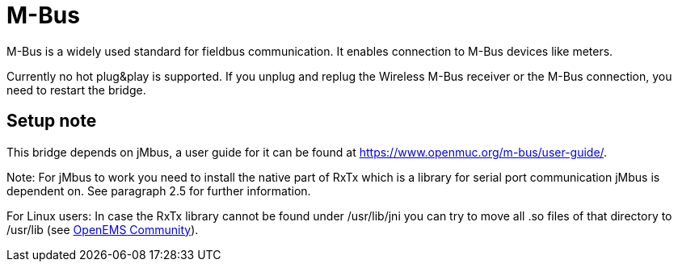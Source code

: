 = M-Bus

M-Bus is a widely used standard for fieldbus communication. It enables connection to M-Bus devices like meters.

Currently no hot plug&play is supported. If you unplug and replug the Wireless M-Bus receiver or the M-Bus connection, you need to
restart the bridge.

== Setup note

This bridge depends on jMbus, a user guide for it can be found at https://www.openmuc.org/m-bus/user-guide/.

Note: For jMbus to work you need to install the native part of RxTx which is a library for serial port
communication jMbus is dependent on. See paragraph 2.5 for further information.

For Linux users: In case the RxTx library cannot be found under /usr/lib/jni you can try to move all .so files of that directory to
/usr/lib (see https://community.openems.io/t/loading-library-from-external-jar/134/3[OpenEMS Community]).